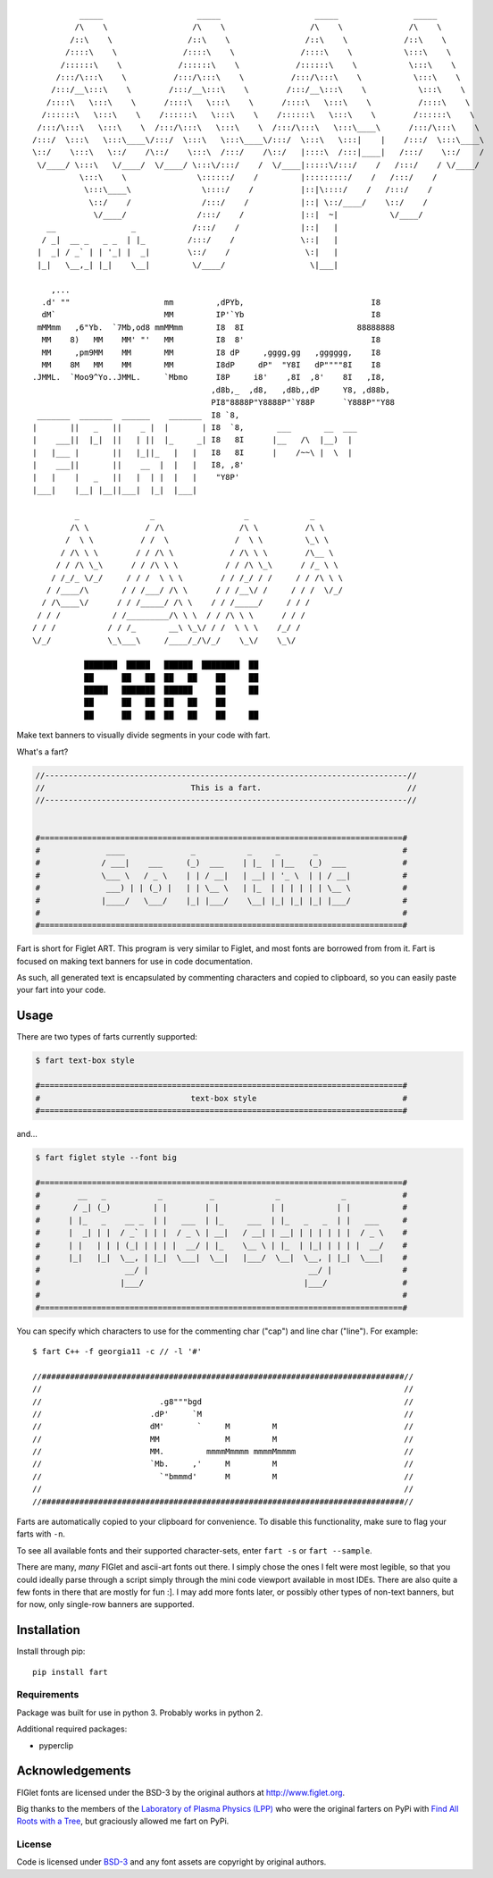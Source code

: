 ::

             _____                    _____                    _____                _____
            /\    \                  /\    \                  /\    \              /\    \
           /::\    \                /::\    \                /::\    \            /::\    \
          /::::\    \              /::::\    \              /::::\    \           \:::\    \
         /::::::\    \            /::::::\    \            /::::::\    \           \:::\    \
        /:::/\:::\    \          /:::/\:::\    \          /:::/\:::\    \           \:::\    \
       /:::/__\:::\    \        /:::/__\:::\    \        /:::/__\:::\    \           \:::\    \
      /::::\   \:::\    \      /::::\   \:::\    \      /::::\   \:::\    \          /::::\    \
     /::::::\   \:::\    \    /::::::\   \:::\    \    /::::::\   \:::\    \        /::::::\    \
    /:::/\:::\   \:::\    \  /:::/\:::\   \:::\    \  /:::/\:::\   \:::\____\      /:::/\:::\    \
   /:::/  \:::\   \:::\____\/:::/  \:::\   \:::\____\/:::/  \:::\   \:::|    |    /:::/  \:::\____\
   \::/    \:::\   \::/    /\::/    \:::\  /:::/    /\::/   |::::\  /:::|____|   /:::/    \::/    /
    \/____/ \:::\   \/____/  \/____/ \:::\/:::/    /  \/____|:::::\/:::/    /   /:::/    / \/____/
             \:::\    \               \::::::/    /         |:::::::::/    /   /:::/    /
              \:::\____\               \::::/    /          |::|\::::/    /   /:::/    /
               \::/    /               /:::/    /           |::| \::/____/    \::/    /
                \/____/               /:::/    /            |::|  ~|           \/____/
      __                _            /:::/    /             |::|   |
     / _|  __ _   _ _  | |_         /:::/    /              \::|   |
    |  _| / _` | | '_| |  _|        \::/    /                \:|   |
    |_|   \__,_| |_|    \__|         \/____/                  \|___|

       ,...
     .d' ""                    mm         ,dPYb,                           I8
     dM`                       MM         IP'`Yb                           I8
    mMMmm   ,6"Yb.  `7Mb,od8 mmMMmm       I8  8I                        88888888
     MM    8)   MM    MM' "'   MM         I8  8'                           I8
     MM     ,pm9MM    MM       MM         I8 dP     ,gggg,gg   ,gggggg,    I8
     MM    8M   MM    MM       MM         I8dP     dP"  "Y8I   dP""""8I    I8
   .JMML.  `Moo9^Yo..JMML.     `Mbmo      I8P     i8'    ,8I  ,8'    8I   ,I8,
                                         ,d8b,_  ,d8,   ,d8b,,dP     Y8, ,d88b,
                                         PI8"8888P"Y8888P"`Y88P      `Y888P""Y88
    _______  _______  ______    _______  I8 `8,
   |       ||   _   ||    _ |  |       | I8  `8,       ___       __  ___
   |    ___||  |_|  ||   | ||  |_     _| I8   8I      |__   /\  |__)  |
   |   |___ |       ||   |_||_   |   |   I8   8I      |    /~~\ |  \  |
   |    ___||       ||    __  |  |   |   I8, ,8'
   |   |    |   _   ||   |  | |  |   |    "Y8P'
   |___|    |__| |__||___|  |_|  |___|

            _               _                   _             _
           /\ \            / /\                /\ \          /\ \
          /  \ \          / /  \              /  \ \         \_\ \
         / /\ \ \        / / /\ \            / /\ \ \        /\__ \
        / / /\ \_\      / / /\ \ \          / / /\ \_\      / /_ \ \
       / /_/_ \/_/     / / /  \ \ \        / / /_/ / /     / / /\ \ \
      / /____/\       / / /___/ /\ \      / / /__\/ /     / / /  \/_/
     / /\____\/      / / /_____/ /\ \    / / /_____/     / / /
    / / /           / /_________/\ \ \  / / /\ \ \      / / /
   / / /           / / /_       __\ \_\/ / /  \ \ \    /_/ /
   \/_/            \_\___\     /____/_/\/_/    \_\/    \_\/

              ███████  █████   ██████  ████████  ██
              ██      ██   ██  ██   ██    ██     ██
              █████   ███████  ██████     ██     ██
              ██      ██   ██  ██   ██    ██
              ██      ██   ██  ██   ██    ██     ██



.. image:: https://img.shields.io/pypi/v/fart.svg
    :target: https://pypi.python.org/pypi/fart
    :alt: Latest PyPI version

Make text banners to visually divide segments in your code with fart.

What's a fart?

.. code-block::

    //-----------------------------------------------------------------------------//
    //                               This is a fart.                               //
    //-----------------------------------------------------------------------------//


    #=============================================================================#
    #              ____              _           _     _       _                  #
    #             / ___|    ___     (_)  ___    | |_  | |__   (_)  ___            #
    #             \___ \   / _ \    | | / __|   | __| | '_ \  | | / __|           #
    #              ___) | | (_) |   | | \__ \   | |_  | | | | | | \__ \           #
    #             |____/   \___/    |_| |___/    \__| |_| |_| |_| |___/           #
    #                                                                             #
    #=============================================================================#




Fart is short for Figlet ART. This program is very similar to Figlet, and most fonts are borrowed from from it. Fart is focused on making text banners for use in code documentation.

As such, all generated text is encapsulated by commenting characters and copied to clipboard, so you can easily paste your fart into your code.




Usage
=====
There are two types of farts currently supported:

.. code-block::

    $ fart text-box style

    #=============================================================================#
    #                                text-box style                               #
    #=============================================================================#



and...

.. code-block::

    $ fart figlet style --font big

    #=============================================================================#
    #        __   _           _          _             _             _            #
    #       / _| (_)         | |        | |           | |           | |           #
    #      | |_   _    __ _  | |   ___  | |_     ___  | |_   _   _  | |   ___     #
    #      |  _| | |  / _` | | |  / _ \ | __|   / __| | __| | | | | | |  / _ \    #
    #      | |   | | | (_| | | | |  __/ | |_    \__ \ | |_  | |_| | | | |  __/    #
    #      |_|   |_|  \__, | |_|  \___|  \__|   |___/  \__|  \__, | |_|  \___|    #
    #                  __/ |                                  __/ |               #
    #                 |___/                                  |___/                #
    #                                                                             #
    #=============================================================================#



You can specify which characters to use for the commenting char ("cap") and line char ("line").
For example::

    $ fart C++ -f georgia11 -c // -l '#'

    //#############################################################################//
    //                                                                             //
    //                         .g8"""bgd                                           //
    //                       .dP'     `M                                           //
    //                       dM'       `     M         M                           //
    //                       MM              M         M                           //
    //                       MM.         mmmmMmmmm mmmmMmmmm                       //
    //                       `Mb.     ,'     M         M                           //
    //                         `"bmmmd'      M         M                           //
    //                                                                             //
    //#############################################################################//



Farts are automatically copied to your clipboard for convenience. To disable this functionality, make sure to flag your farts with ``-n``.


To see all available fonts and their supported character-sets, enter ``fart -s`` or ``fart --sample``.

There are many, *many* FIGlet and ascii-art fonts out there. I simply chose the ones I felt were most legible, so that you could ideally parse through a script simply through the mini code viewport available in most IDEs. There are also quite a few fonts in there that are mostly for fun :]. I may add more fonts later, or possibly other types of non-text banners, but for now, only single-row banners are supported.






Installation
============
Install through pip::

    pip install fart


Requirements
------------
Package was built for use in python 3. Probably works in python 2.

Additional required packages:

- pyperclip



Acknowledgements
================
FIGlet fonts are licensed under the BSD-3 by the original authors at http://www.figlet.org.

Big thanks to the members of the `Laboratory of Plasma Physics (LPP) <https://github.com/LaboratoryOfPlasmaPhysics>`_ who were the original farters on PyPi with `Find All Roots with a Tree <https://github.com/LaboratoryOfPlasmaPhysics/fart>`_, but graciously allowed me fart on PyPi.


License
-------
Code is licensed under `BSD-3`_ and any font assets are copyright by original authors.


.. Substitutions:


.. LOCAL FILES:
.. _BSD-3: LICENSE
